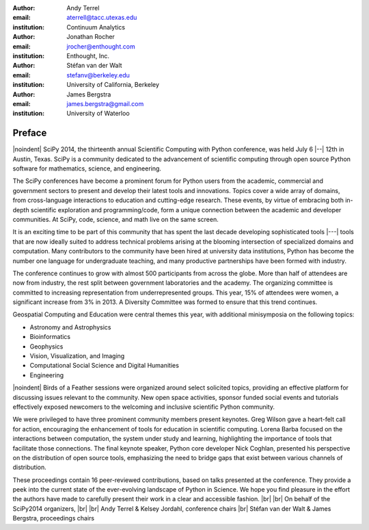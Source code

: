 :author: Andy Terrel
:email: aterrell@tacc.utexas.edu
:institution: Continuum Analytics

:author: Jonathan Rocher
:email: jrocher@enthought.com
:institution: Enthought, Inc.

:author: Stéfan van der Walt
:email: stefanv@berkeley.edu
:institution: University of California, Berkeley

:author: James Bergstra
:email: james.bergstra@gmail.com
:institution: University of Waterloo

.. |br| raw:: latex

   \ \\

.. |noindent| raw:: latex

   \noindent

-------
Preface
-------

|noindent|
SciPy 2014, the thirteenth annual Scientific Computing with Python
conference, was held July 6 |--| 12th in Austin, Texas. SciPy is a
community dedicated to the advancement of scientific computing through
open source Python software for mathematics, science, and engineering.

The SciPy conferences have become a prominent forum for Python users
from the academic, commercial and government sectors to present and
develop their latest tools and innovations.  Topics cover a wide array
of domains, from cross-language interactions to education and
cutting-edge research. These events, by virtue of embracing both
in-depth scientific exploration and programming/code, form a unique
connection between the academic and developer communities. At SciPy,
code, science, and math live on the same screen.

It is an exciting time to be part of this community that has spent the
last decade developing sophisticated tools |---| tools that are now ideally
suited to address technical problems arising at the blooming
intersection of specialized domains and computation. Many contributors
to the community have been hired at university data institutions,
Python has become the number one language for undergraduate teaching,
and many productive partnerships have been formed with industry.

The conference continues to grow with almost 500 participants from
across the globe. More than half of attendees are now from industry,
the rest split between government laboratories and the academy.  The
organizing committee is committed to increasing representation from
underrepresented groups.  This year, 15% of attendees were women, a
significant increase from 3% in 2013. A Diversity Committee was formed
to ensure that this trend continues.

Geospatial Computing and Education were central themes this year, with
additional minisymposia on the following topics:

- Astronomy and Astrophysics
- Bioinformatics
- Geophysics
- Vision, Visualization, and Imaging
- Computational Social Science and Digital Humanities
- Engineering

|noindent|
Birds of a Feather sessions were organized around select solicited
topics, providing an effective platform for discussing issues relevant
to the community.  New open space activities, sponsor funded social
events and tutorials effectively exposed newcomers to the welcoming
and inclusive scientific Python community.

We were privileged to have three prominent community members present
keynotes. Greg Wilson gave a heart-felt call for action, encouraging
the enhancement of tools for education in scientific computing. Lorena
Barba focused on the interactions between computation, the system
under study and learning, highlighting the importance of tools that
facilitate those connections.  The final keynote speaker, Python core
developer Nick Coghlan, presented his perspective on the distribution
of open source tools, emphasizing the need to bridge gaps that exist
between various channels of distribution.

These proceedings contain 16 peer-reviewed contributions, based on
talks presented at the conference.  They provide a peek into the
current state of the ever-evolving landscape of Python in Science.  We
hope you find pleasure in the effort the authors have made to
carefully present their work in a clear and accessible fashion.
|br| |br|
On behalf of the SciPy2014 organizers,
|br| |br|
Andy Terrel & Kelsey Jordahl, conference chairs
|br|
Stéfan van der Walt & James Bergstra, proceedings chairs
